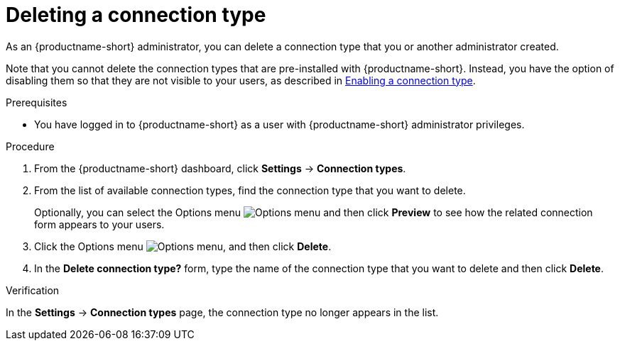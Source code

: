 :_module-type: PROCEDURE

[id="deleting-a-connection-type_{context}"]
= Deleting a connection type

As an {productname-short} administrator, you can delete a connection type that you or another administrator created.

ifdef::upstream[]
Note that you cannot delete the connection types that are pre-installed with {productname-short}. Instead, you have the option of disabling them so that they are not visible to your users, as described in link:{odhdocshome}/managing-odh/#enabling-a-connection-type_resource-mgmt[Enabling a connection type].
endif::[]
ifndef::upstream[]
Note that you cannot delete the connection types that are pre-installed with {productname-short}. Instead, you have the option of disabling them so that they are not visible to your users, as described in link:{rhoaidocshome}{default-format-url}/managing_openshift_ai/managing-connection-types#enabling-a-connection-type_resource-mgmt[Enabling a connection type].
endif::[]


.Prerequisites
* You have logged in to {productname-short} as a user with {productname-short} administrator privileges. 

.Procedure
. From the {productname-short} dashboard, click *Settings* -> *Connection types*.

. From the list of available connection types, find the connection type that you want to delete. 
+
Optionally, you can select the Options menu image:images/osd-ellipsis.png[Options menu] and then click *Preview* to see how the related connection form appears to your users.

. Click the Options menu image:images/osd-ellipsis.png[Options menu], and then click *Delete*.

. In the *Delete connection type?* form, type the name of the connection type that you want to delete and then click *Delete*.

.Verification

In the *Settings* -> *Connection types* page, the connection type no longer appears in the list.